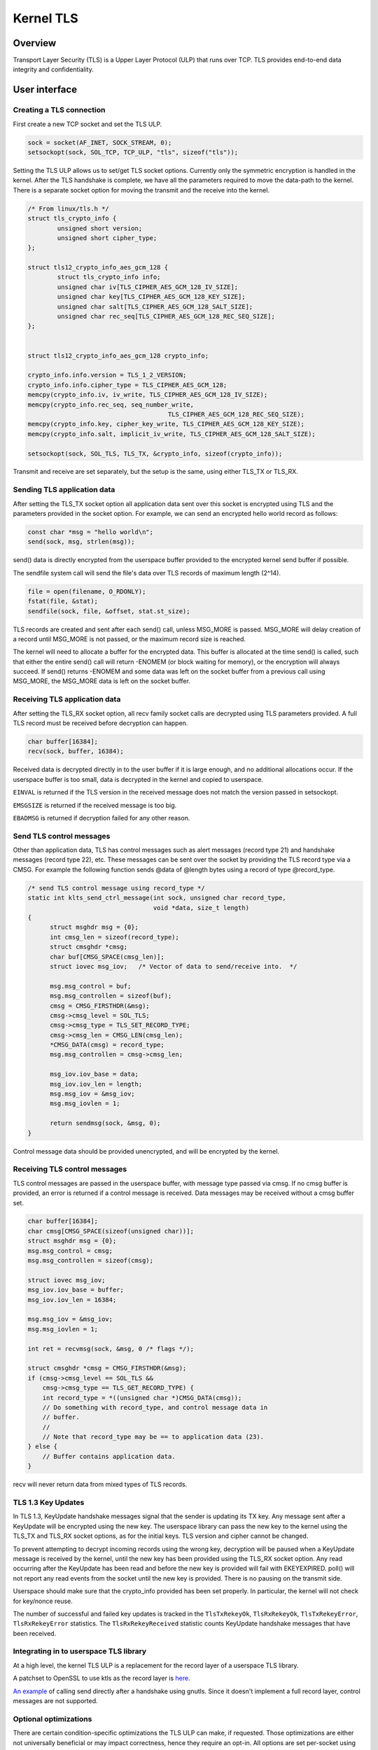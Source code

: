 .. _kernel_tls:

==========
Kernel TLS
==========

Overview
========

Transport Layer Security (TLS) is a Upper Layer Protocol (ULP) that runs over
TCP. TLS provides end-to-end data integrity and confidentiality.

User interface
==============

Creating a TLS connection
-------------------------

First create a new TCP socket and set the TLS ULP.

.. code-block:: c

  sock = socket(AF_INET, SOCK_STREAM, 0);
  setsockopt(sock, SOL_TCP, TCP_ULP, "tls", sizeof("tls"));

Setting the TLS ULP allows us to set/get TLS socket options. Currently
only the symmetric encryption is handled in the kernel.  After the TLS
handshake is complete, we have all the parameters required to move the
data-path to the kernel. There is a separate socket option for moving
the transmit and the receive into the kernel.

.. code-block:: c

  /* From linux/tls.h */
  struct tls_crypto_info {
          unsigned short version;
          unsigned short cipher_type;
  };

  struct tls12_crypto_info_aes_gcm_128 {
          struct tls_crypto_info info;
          unsigned char iv[TLS_CIPHER_AES_GCM_128_IV_SIZE];
          unsigned char key[TLS_CIPHER_AES_GCM_128_KEY_SIZE];
          unsigned char salt[TLS_CIPHER_AES_GCM_128_SALT_SIZE];
          unsigned char rec_seq[TLS_CIPHER_AES_GCM_128_REC_SEQ_SIZE];
  };


  struct tls12_crypto_info_aes_gcm_128 crypto_info;

  crypto_info.info.version = TLS_1_2_VERSION;
  crypto_info.info.cipher_type = TLS_CIPHER_AES_GCM_128;
  memcpy(crypto_info.iv, iv_write, TLS_CIPHER_AES_GCM_128_IV_SIZE);
  memcpy(crypto_info.rec_seq, seq_number_write,
					TLS_CIPHER_AES_GCM_128_REC_SEQ_SIZE);
  memcpy(crypto_info.key, cipher_key_write, TLS_CIPHER_AES_GCM_128_KEY_SIZE);
  memcpy(crypto_info.salt, implicit_iv_write, TLS_CIPHER_AES_GCM_128_SALT_SIZE);

  setsockopt(sock, SOL_TLS, TLS_TX, &crypto_info, sizeof(crypto_info));

Transmit and receive are set separately, but the setup is the same, using either
TLS_TX or TLS_RX.

Sending TLS application data
----------------------------

After setting the TLS_TX socket option all application data sent over this
socket is encrypted using TLS and the parameters provided in the socket option.
For example, we can send an encrypted hello world record as follows:

.. code-block:: c

  const char *msg = "hello world\n";
  send(sock, msg, strlen(msg));

send() data is directly encrypted from the userspace buffer provided
to the encrypted kernel send buffer if possible.

The sendfile system call will send the file's data over TLS records of maximum
length (2^14).

.. code-block:: c

  file = open(filename, O_RDONLY);
  fstat(file, &stat);
  sendfile(sock, file, &offset, stat.st_size);

TLS records are created and sent after each send() call, unless
MSG_MORE is passed.  MSG_MORE will delay creation of a record until
MSG_MORE is not passed, or the maximum record size is reached.

The kernel will need to allocate a buffer for the encrypted data.
This buffer is allocated at the time send() is called, such that
either the entire send() call will return -ENOMEM (or block waiting
for memory), or the encryption will always succeed.  If send() returns
-ENOMEM and some data was left on the socket buffer from a previous
call using MSG_MORE, the MSG_MORE data is left on the socket buffer.

Receiving TLS application data
------------------------------

After setting the TLS_RX socket option, all recv family socket calls
are decrypted using TLS parameters provided.  A full TLS record must
be received before decryption can happen.

.. code-block:: c

  char buffer[16384];
  recv(sock, buffer, 16384);

Received data is decrypted directly in to the user buffer if it is
large enough, and no additional allocations occur.  If the userspace
buffer is too small, data is decrypted in the kernel and copied to
userspace.

``EINVAL`` is returned if the TLS version in the received message does not
match the version passed in setsockopt.

``EMSGSIZE`` is returned if the received message is too big.

``EBADMSG`` is returned if decryption failed for any other reason.

Send TLS control messages
-------------------------

Other than application data, TLS has control messages such as alert
messages (record type 21) and handshake messages (record type 22), etc.
These messages can be sent over the socket by providing the TLS record type
via a CMSG. For example the following function sends @data of @length bytes
using a record of type @record_type.

.. code-block:: c

  /* send TLS control message using record_type */
  static int klts_send_ctrl_message(int sock, unsigned char record_type,
                                    void *data, size_t length)
  {
        struct msghdr msg = {0};
        int cmsg_len = sizeof(record_type);
        struct cmsghdr *cmsg;
        char buf[CMSG_SPACE(cmsg_len)];
        struct iovec msg_iov;   /* Vector of data to send/receive into.  */

        msg.msg_control = buf;
        msg.msg_controllen = sizeof(buf);
        cmsg = CMSG_FIRSTHDR(&msg);
        cmsg->cmsg_level = SOL_TLS;
        cmsg->cmsg_type = TLS_SET_RECORD_TYPE;
        cmsg->cmsg_len = CMSG_LEN(cmsg_len);
        *CMSG_DATA(cmsg) = record_type;
        msg.msg_controllen = cmsg->cmsg_len;

        msg_iov.iov_base = data;
        msg_iov.iov_len = length;
        msg.msg_iov = &msg_iov;
        msg.msg_iovlen = 1;

        return sendmsg(sock, &msg, 0);
  }

Control message data should be provided unencrypted, and will be
encrypted by the kernel.

Receiving TLS control messages
------------------------------

TLS control messages are passed in the userspace buffer, with message
type passed via cmsg.  If no cmsg buffer is provided, an error is
returned if a control message is received.  Data messages may be
received without a cmsg buffer set.

.. code-block:: c

  char buffer[16384];
  char cmsg[CMSG_SPACE(sizeof(unsigned char))];
  struct msghdr msg = {0};
  msg.msg_control = cmsg;
  msg.msg_controllen = sizeof(cmsg);

  struct iovec msg_iov;
  msg_iov.iov_base = buffer;
  msg_iov.iov_len = 16384;

  msg.msg_iov = &msg_iov;
  msg.msg_iovlen = 1;

  int ret = recvmsg(sock, &msg, 0 /* flags */);

  struct cmsghdr *cmsg = CMSG_FIRSTHDR(&msg);
  if (cmsg->cmsg_level == SOL_TLS &&
      cmsg->cmsg_type == TLS_GET_RECORD_TYPE) {
      int record_type = *((unsigned char *)CMSG_DATA(cmsg));
      // Do something with record_type, and control message data in
      // buffer.
      //
      // Note that record_type may be == to application data (23).
  } else {
      // Buffer contains application data.
  }

recv will never return data from mixed types of TLS records.

TLS 1.3 Key Updates
-------------------

In TLS 1.3, KeyUpdate handshake messages signal that the sender is
updating its TX key. Any message sent after a KeyUpdate will be
encrypted using the new key. The userspace library can pass the new
key to the kernel using the TLS_TX and TLS_RX socket options, as for
the initial keys. TLS version and cipher cannot be changed.

To prevent attempting to decrypt incoming records using the wrong key,
decryption will be paused when a KeyUpdate message is received by the
kernel, until the new key has been provided using the TLS_RX socket
option. Any read occurring after the KeyUpdate has been read and
before the new key is provided will fail with EKEYEXPIRED. poll() will
not report any read events from the socket until the new key is
provided. There is no pausing on the transmit side.

Userspace should make sure that the crypto_info provided has been set
properly. In particular, the kernel will not check for key/nonce
reuse.

The number of successful and failed key updates is tracked in the
``TlsTxRekeyOk``, ``TlsRxRekeyOk``, ``TlsTxRekeyError``,
``TlsRxRekeyError`` statistics. The ``TlsRxRekeyReceived`` statistic
counts KeyUpdate handshake messages that have been received.

Integrating in to userspace TLS library
---------------------------------------

At a high level, the kernel TLS ULP is a replacement for the record
layer of a userspace TLS library.

A patchset to OpenSSL to use ktls as the record layer is
`here <https://github.com/Mellanox/openssl/commits/tls_rx2>`_.

`An example <https://github.com/ktls/af_ktls-tool/commits/RX>`_
of calling send directly after a handshake using gnutls.
Since it doesn't implement a full record layer, control
messages are not supported.

Optional optimizations
----------------------

There are certain condition-specific optimizations the TLS ULP can make,
if requested. Those optimizations are either not universally beneficial
or may impact correctness, hence they require an opt-in.
All options are set per-socket using setsockopt(), and their
state can be checked using getsockopt() and via socket diag (``ss``).

TLS_TX_ZEROCOPY_RO
~~~~~~~~~~~~~~~~~~

For device offload only. Allow sendfile() data to be transmitted directly
to the NIC without making an in-kernel copy. This allows true zero-copy
behavior when device offload is enabled.

The application must make sure that the data is not modified between being
submitted and transmission completing. In other words this is mostly
applicable if the data sent on a socket via sendfile() is read-only.

Modifying the data may result in different versions of the data being used
for the original TCP transmission and TCP retransmissions. To the receiver
this will look like TLS records had been tampered with and will result
in record authentication failures.

TLS_RX_EXPECT_NO_PAD
~~~~~~~~~~~~~~~~~~~~

TLS 1.3 only. Expect the sender to not pad records. This allows the data
to be decrypted directly into user space buffers with TLS 1.3.

This optimization is safe to enable only if the remote end is trusted,
otherwise it is an attack vector to doubling the TLS processing cost.

If the record decrypted turns out to had been padded or is not a data
record it will be decrypted again into a kernel buffer without zero copy.
Such events are counted in the ``TlsDecryptRetry`` statistic.

Statistics
==========

TLS implementation exposes the following per-namespace statistics
(``/proc/net/tls_stat``):

- ``TlsCurrTxSw``, ``TlsCurrRxSw`` -
  number of TX and RX sessions currently installed where host handles
  cryptography

- ``TlsCurrTxDevice``, ``TlsCurrRxDevice`` -
  number of TX and RX sessions currently installed where NIC handles
  cryptography

- ``TlsTxSw``, ``TlsRxSw`` -
  number of TX and RX sessions opened with host cryptography

- ``TlsTxDevice``, ``TlsRxDevice`` -
  number of TX and RX sessions opened with NIC cryptography

- ``TlsDecryptError`` -
  record decryption failed (e.g. due to incorrect authentication tag)

- ``TlsDeviceRxResync`` -
  number of RX resyncs sent to NICs handling cryptography

- ``TlsDecryptRetry`` -
  number of RX records which had to be re-decrypted due to
  ``TLS_RX_EXPECT_NO_PAD`` mis-prediction. Note that this counter will
  also increment for non-data records.

- ``TlsRxNoPadViolation`` -
  number of data RX records which had to be re-decrypted due to
  ``TLS_RX_EXPECT_NO_PAD`` mis-prediction.

- ``TlsTxRekeyOk``, ``TlsRxRekeyOk`` -
  number of successful rekeys on existing sessions for TX and RX

- ``TlsTxRekeyError``, ``TlsRxRekeyError`` -
  number of failed rekeys on existing sessions for TX and RX

- ``TlsRxRekeyReceived`` -
  number of received KeyUpdate handshake messages, requiring userspace
  to provide a new RX key
